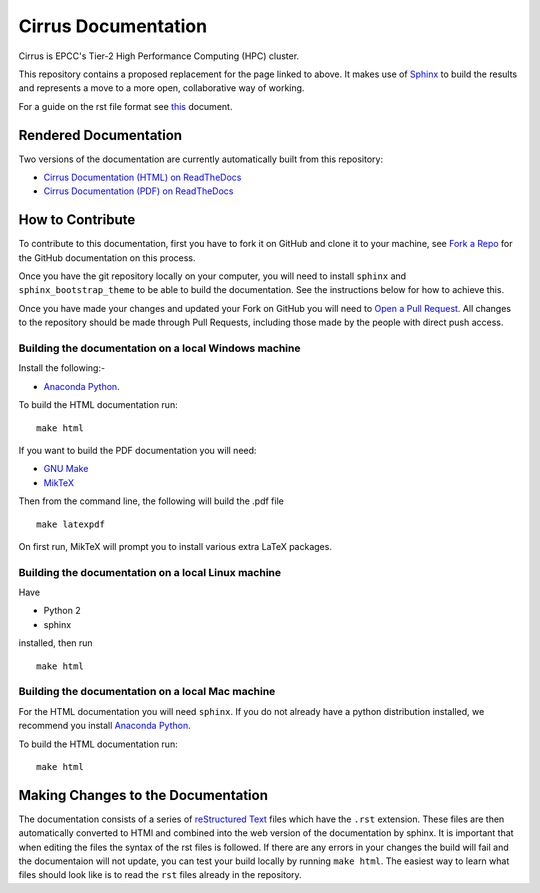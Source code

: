 Cirrus Documentation
====================

Cirrus is EPCC's Tier-2 High Performance Computing (HPC) cluster.

This repository contains a proposed replacement for the page linked to above. It makes use of `Sphinx <http://sphinx-doc.org/>`_ to build the results and represents a move to a more open, collaborative way of working.

For a guide on the rst file format see `this <http://thomas-cokelaer.info/tutorials/sphinx/rest_syntax.html>`_ document.

Rendered Documentation
----------------------
Two versions of the documentation are currently automatically built from this repository:

* `Cirrus Documentation (HTML) on ReadTheDocs <http://cirrus.readthedocs.io/>`_
* `Cirrus Documentation (PDF) on ReadTheDocs <https://readthedocs.org/projects/cirrus/downloads/pdf/latest/>`_

How to Contribute
-----------------
To contribute to this documentation, first you have to fork it on GitHub and clone it to your machine, see `Fork a Repo <https://help.github.com/articles/fork-a-repo/>`_ for the GitHub documentation on this process.

Once you have the git repository locally on your computer, you will need to install ``sphinx`` and ``sphinx_bootstrap_theme`` to be able to build the documentation. See the instructions below for how to achieve this.

Once you have made your changes and updated your Fork on GitHub you will need to `Open a Pull Request <https://help.github.com/articles/using-pull-requests/>`_.
All changes to the repository should be made through Pull Requests, including those made by the people with direct push access.


Building the documentation on a local Windows machine
#####################################################

Install the following:-

* `Anaconda Python <https://store.continuum.io/cshop/anaconda>`_.

To build the HTML documentation run::

    make html

If you want to build the PDF documentation you will need:

* `GNU Make <http://gnuwin32.sourceforge.net/packages/make.htm>`_
* `MikTeX <http://miktex.org/download>`_

Then from the command line, the following will build the .pdf file ::

    make latexpdf

On first run, MikTeX will prompt you to install various extra LaTeX packages.

Building the documentation on a local Linux machine
###################################################

Have

* Python 2
* sphinx

installed, then run ::

     make html

Building the documentation on a local Mac machine
#################################################

For the HTML documentation you will need ``sphinx``. If you do not already have a python distribution installed, we recommend you install `Anaconda Python <https://store.continuum.io/cshop/anaconda>`_.

To build the HTML documentation run::

    make html


Making Changes to the Documentation
-----------------------------------

The documentation consists of a series of `reStructured Text <http://sphinx-doc.org/rest.html>`_ files which have the ``.rst`` extension.
These files are then automatically converted to HTMl and combined into the web version of the documentation by sphinx.
It is important that when editing the files the syntax of the rst files is followed.
If there are any errors in your changes the build will fail and the documentaion  will not update, you can test your build locally by running ``make html``.
The easiest way to learn what files should look like is to read the ``rst`` files already in the repository.
